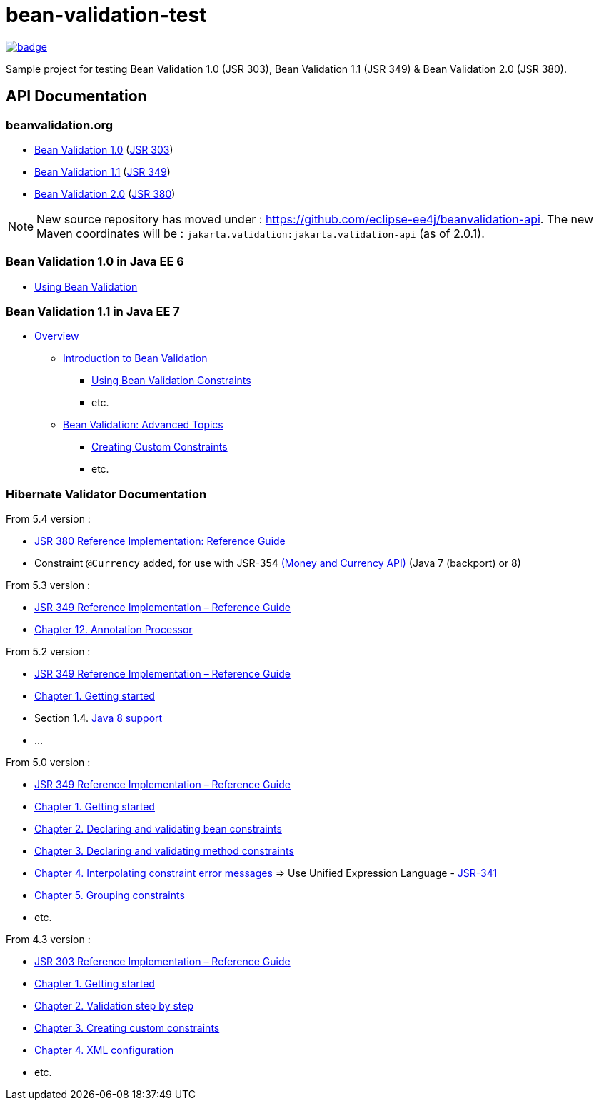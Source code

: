 = bean-validation-test

image::https://github.com/ghusta/bean-validation-test/actions/workflows/maven.yml/badge.svg[link="https://github.com/ghusta/bean-validation-test/actions/workflows/maven.yml"]

Sample project for testing Bean Validation 1.0 (JSR 303), Bean Validation 1.1 (JSR 349) &amp; Bean Validation 2.0 (JSR 380).

== API Documentation

=== beanvalidation.org

* https://beanvalidation.org/1.0/[Bean Validation 1.0] (https://jcp.org/en/jsr/detail?id=303[JSR 303])
* https://beanvalidation.org/1.1/[Bean Validation 1.1] (https://jcp.org/en/jsr/detail?id=349[JSR 349])
* https://beanvalidation.org/latest-draft/spec/[Bean Validation 2.0] (https://jcp.org/en/jsr/detail?id=380[JSR 380])

NOTE: New source repository has moved under : https://github.com/eclipse-ee4j/beanvalidation-api.
The new Maven coordinates will be : `jakarta.validation:jakarta.validation-api` (as of 2.0.1).

=== Bean Validation 1.0 in Java EE 6

* https://docs.oracle.com/javaee/6/tutorial/doc/gircz.html[Using Bean Validation]

=== Bean Validation 1.1 in Java EE 7

* https://docs.oracle.com/javaee/7/tutorial/partbeanvalidation.htm[Overview]
** https://docs.oracle.com/javaee/7/tutorial/bean-validation.htm[Introduction to Bean Validation]
*** https://docs.oracle.com/javaee/7/tutorial/bean-validation001.htm[Using Bean Validation Constraints]
*** etc.
** https://docs.oracle.com/javaee/7/tutorial/bean-validation-advanced.htm[Bean Validation: Advanced Topics]
*** https://docs.oracle.com/javaee/7/tutorial/bean-validation-advanced001.htm[Creating Custom Constraints]
*** etc.

=== Hibernate Validator Documentation

From 5.4 version :

* https://docs.jboss.org/hibernate/stable/validator/reference/en-US/html_single/[JSR 380 Reference Implementation: Reference Guide]
* Constraint `@Currency` added, for use with JSR-354 http://java.net/projects/javamoney[(Money and Currency API)] (Java 7 (backport) or 8)

From 5.3 version :

* https://docs.jboss.org/hibernate/stable/validator/reference/en-US/html/[JSR 349 Reference Implementation – Reference Guide]
* https://docs.jboss.org/hibernate/validator/5.3/reference/en-US/html_single/#validator-annotation-processor[Chapter 12. Annotation Processor]

From 5.2 version :

* https://docs.jboss.org/hibernate/validator/5.2/reference/en-US/html/[JSR 349 Reference Implementation – Reference Guide]
* https://docs.jboss.org/hibernate/validator/5.2/reference/en-US/html/ch01.html[Chapter 1. Getting started]
* Section 1.4. http://docs.jboss.org/hibernate/validator/5.2/reference/en-US/html/ch01.html#_java_8_support[Java 8 support]
* …

From 5.0 version :

* https://docs.jboss.org/hibernate/validator/5.0/reference/en-US/html/[JSR 349 Reference Implementation – Reference Guide]
* https://docs.jboss.org/hibernate/validator/5.0/reference/en-US/html/validator-gettingstarted.html[Chapter 1. Getting started]
* https://docs.jboss.org/hibernate/validator/5.0/reference/en-US/html/chapter-bean-constraints.html[Chapter 2. Declaring and validating bean constraints]
* https://docs.jboss.org/hibernate/validator/5.0/reference/en-US/html/chapter-method-constraints.html[Chapter 3. Declaring and validating method constraints]
* https://docs.jboss.org/hibernate/validator/5.0/reference/en-US/html/chapter-message-interpolation.html[Chapter 4. Interpolating constraint error messages] =&gt; Use Unified Expression Language - http://jcp.org/en/jsr/detail?id=341[JSR-341]
* https://docs.jboss.org/hibernate/validator/5.0/reference/en-US/html/chapter-groups.html[Chapter 5. Grouping constraints]
* etc.

From 4.3 version :

* https://docs.jboss.org/hibernate/validator/4.3/reference/en-US/html/[JSR 303 Reference Implementation – Reference Guide]
* https://docs.jboss.org/hibernate/validator/4.3/reference/en-US/html/validator-gettingstarted.html[Chapter 1. Getting started]
* https://docs.jboss.org/hibernate/validator/4.3/reference/en-US/html/validator-usingvalidator.html[Chapter 2. Validation step by step]
* https://docs.jboss.org/hibernate/validator/4.3/reference/en-US/html/validator-customconstraints.html[Chapter 3. Creating custom constraints]
* https://docs.jboss.org/hibernate/validator/4.3/reference/en-US/html/validator-xmlconfiguration.html[Chapter 4. XML configuration]
* etc.